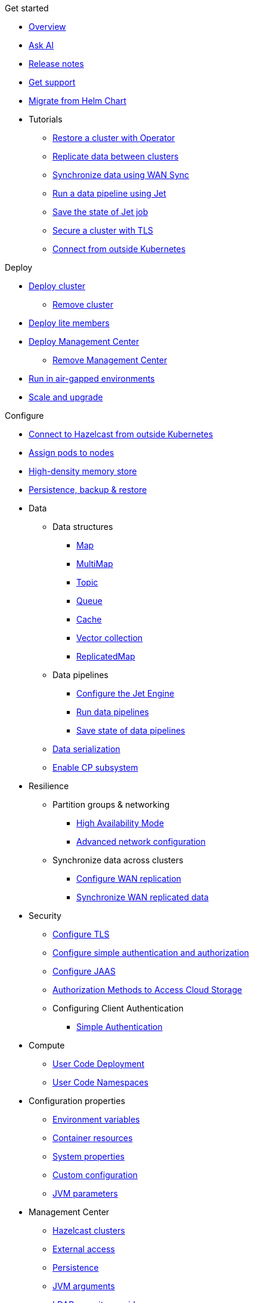 .Get started
// Get started, tutorials, release notes & support info
* xref:index.adoc[Overview]
* xref:ask-ai.adoc[Ask AI]
* xref:release-notes.adoc[Release notes]
* xref:get-support.adoc[Get support]
* xref:migrating-from-helm.adoc[Migrate from Helm Chart]

* Tutorials
** xref:tutorials:operator-tutorial-external-backup-restore.adoc[Restore a cluster with Operator]
** xref:tutorials:operator-tutorial-wan-replication.adoc[Replicate data between clusters]
** xref:tutorials:operator-tutorial-wan-sync.adoc[Synchronize data using WAN Sync]
** xref:tutorials:operator-tutorial-jet.adoc[Run a data pipeline using Jet]
** xref:tutorials:operator-tutorial-jet-job-snapshot.adoc[Save the state of Jet job]
** xref:tutorials:operator-tutorial-tls.adoc[Secure a cluster with TLS]
** xref:tutorials:operator-tutorial-expose-externally.adoc[Connect from outside Kubernetes]


.Deploy
// Deploy options
* xref:get-started.adoc[Deploy cluster]
** xref:remove-cluster.adoc[Remove cluster]
* xref:lite-members.adoc[Deploy lite members]
* xref:deploy-management-center.adoc[Deploy Management Center]
** xref:remove-management-center.adoc[Remove Management Center]
* xref:air-gapped-env.adoc[Run in air-gapped environments]
* xref:scaling-upgrading.adoc[Scale and upgrade]

.Configure
// Configuration options
* xref:connect-outside-kubernetes.adoc[Connect to Hazelcast from outside Kubernetes]
* xref:scheduling-configuration.adoc[Assign pods to nodes]

* xref:native-memory.adoc[High-density memory store]

* xref:backup-restore.adoc[Persistence, backup & restore]

* Data
** Data structures
*** xref:map-configuration.adoc[Map]
*** xref:multimap-configuration.adoc[MultiMap]
*** xref:topic-configuration.adoc[Topic]
*** xref:queue-configuration.adoc[Queue]
*** xref:cache-configuration.adoc[Cache]
*** xref:vector-collection-configuration.adoc[Vector collection]
*** xref:replicatedmap-configuration.adoc[ReplicatedMap]

** Data pipelines
*** xref:jet-engine-configuration.adoc[Configure the Jet Engine]
*** xref:jet-job-configuration.adoc[Run data pipelines]
*** xref:jet-job-snapshot.adoc[Save state of data pipelines]

** xref:serialization-configuration.adoc[Data serialization]
** xref:cp-subsystem.adoc[Enable CP subsystem]

* Resilience
** Partition groups & networking
*** xref:high-availability-mode.adoc[High Availability Mode]
*** xref:advanced-networking.adoc[Advanced network configuration]

** Synchronize data across clusters
*** xref:wan-replication.adoc[Configure WAN replication]
*** xref:wan-sync.adoc[Synchronize WAN replicated data]

* Security
** xref:tls.adoc[Configure TLS]
** xref:configure-simple-security.adoc[Configure simple authentication and authorization]
** xref:configure-jaas.adoc[Configure JAAS]
** xref:authorization.adoc[Authorization Methods to Access Cloud Storage]
** Configuring Client Authentication
*** xref:client-simple-auth.adoc[Simple Authentication]

* Compute
** xref:user-code-deployment.adoc[User Code Deployment]
** xref:user-code-namespaces.adoc[User Code Namespaces]

* Configuration properties
** xref:env-vars.adoc[Environment variables]
** xref:resource-configuration.adoc[Container resources]
** xref:hazelcast-parameters.adoc[System properties]
** xref:custom-config.adoc[Custom configuration]
** xref:jvm-parameters.adoc[JVM parameters]

* Management Center
** xref:management-center-clusters.adoc[Hazelcast clusters]
** xref:management-center-external-access.adoc[External access]
** xref:management-center-persistence.adoc[Persistence]
** xref:management-center-jvm-args.adoc[JVM arguments]
** xref:management-center-ldap.adoc[LDAP security provider]

.Reference
// Other reference docs
* xref:phone-homes.adoc[Phone home data]
* xref:api-ref.adoc[API types]
